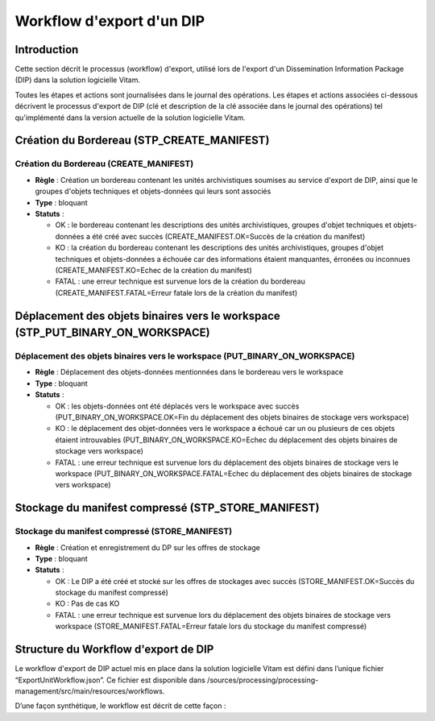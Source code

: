 Workflow d'export d'un DIP
##########################

Introduction
============

Cette section décrit le processus (workflow) d'export, utilisé lors de l'export d'un Dissemination Information Package (DIP) dans la solution logicielle Vitam.

Toutes les étapes et actions sont journalisées dans le journal des opérations.
Les étapes et actions associées ci-dessous décrivent le processus d'export de DIP (clé et description de la clé associée dans le journal des opérations) tel qu'implémenté dans la version actuelle de la solution logicielle Vitam.

Création du Bordereau (STP_CREATE_MANIFEST)
============================================

Création du Bordereau (CREATE_MANIFEST)
~~~~~~~~~~~~~~~~~~~~~~~~~~~~~~~~~~~~~~~

+ **Règle** : Création un bordereau contenant les unités archivistiques soumises au service d'export de DIP, ainsi que le groupes d'objets techniques et objets-données qui leurs sont associés

+ **Type** : bloquant

+ **Statuts** :

  - OK : le bordereau contenant les descriptions des unités archivistiques, groupes d'objet techniques et objets-données a été créé avec succès (CREATE_MANIFEST.OK=Succès de la création du manifest)

  - KO : la création du bordereau contenant les descriptions des unités archivistiques, groupes d'objet techniques et objets-données a échouée car des informations étaient manquantes, érronées ou inconnues (CREATE_MANIFEST.KO=Echec de la création du manifest)

  - FATAL : une erreur technique est survenue lors de la création du bordereau (CREATE_MANIFEST.FATAL=Erreur fatale lors de la création du manifest)

Déplacement des objets binaires vers le workspace (STP_PUT_BINARY_ON_WORKSPACE)
========================================================================================

Déplacement des objets binaires vers le workspace (PUT_BINARY_ON_WORKSPACE)
~~~~~~~~~~~~~~~~~~~~~~~~~~~~~~~~~~~~~~~~~~~~~~~~~~~~~~~~~~~~~~~~~~~~~~~~~~~~~~~~~~~~

+ **Règle** : Déplacement des objets-données mentionnées dans le bordereau vers le workspace

+ **Type** : bloquant

+ **Statuts** :

  - OK : les objets-données ont été déplacés vers le workspace avec succès (PUT_BINARY_ON_WORKSPACE.OK=Fin du déplacement des objets binaires de stockage vers workspace)

  - KO : le déplacement des objet-données vers le workspace a échoué car un ou plusieurs de ces objets étaient introuvables (PUT_BINARY_ON_WORKSPACE.KO=Echec du déplacement des objets binaires de stockage vers workspace)

  - FATAL : une erreur technique est survenue lors du déplacement des objets binaires de stockage vers le workspace (PUT_BINARY_ON_WORKSPACE.FATAL=Echec du déplacement des objets binaires de stockage vers workspace)
    
Stockage du manifest compressé (STP_STORE_MANIFEST)
===================================================

Stockage du manifest compressé (STORE_MANIFEST)
~~~~~~~~~~~~~~~~~~~~~~~~~~~~~~~~~~~~~~~~~~~~~~~

+ **Règle** : Création et enregistrement du DP sur les offres de stockage

+ **Type** : bloquant

+ **Statuts** :

  - OK : Le DIP a été créé et stocké sur les offres de stockages avec succès (STORE_MANIFEST.OK=Succès du stockage du manifest compressé)

  - KO : Pas de cas KO

  - FATAL :  une erreur technique est survenue lors du déplacement des objets binaires de stockage vers workspace (STORE_MANIFEST.FATAL=Erreur fatale lors du stockage du manifest compressé)

Structure du Workflow d'export de DIP
=====================================

Le workflow d'export de DIP actuel mis en place dans la solution logicielle Vitam est défini dans l’unique fichier “ExportUnitWorkflow.json”. Ce fichier est disponible dans /sources/processing/processing-management/src/main/resources/workflows.

D’une façon synthétique, le workflow est décrit de cette façon :